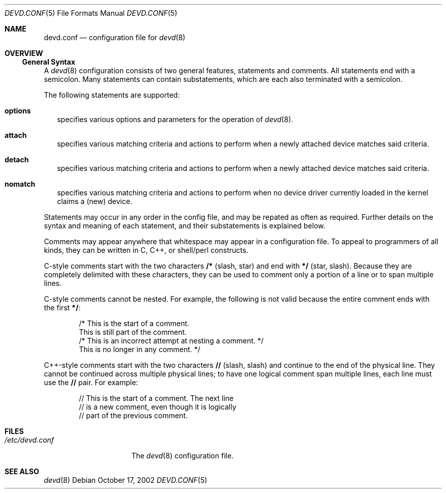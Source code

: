 .\"
.\" Copyright (c) 2002 M. Warner Losh
.\" All rights reserved.
.\"
.\" Redistribution and use in source and binary forms, with or without
.\" modification, are permitted provided that the following conditions
.\" are met:
.\" 1. Redistributions of source code must retain the above copyright
.\"    notice, this list of conditions and the following disclaimer.
.\" 2. The name of the author may not be used to endorse or promote products
.\"    derived from this software without specific prior written permission.
.\"
.\" THIS SOFTWARE IS PROVIDED BY THE AUTHOR AND CONTRIBUTORS ``AS IS'' AND
.\" ANY EXPRESS OR IMPLIED WARRANTIES, INCLUDING, BUT NOT LIMITED TO, THE
.\" IMPLIED WARRANTIES OF MERCHANTABILITY AND FITNESS FOR A PARTICULAR PURPOSE
.\" ARE DISCLAIMED.  IN NO EVENT SHALL THE AUTHOR OR CONTRIBUTORS BE LIABLE
.\" FOR ANY DIRECT, INDIRECT, INCIDENTAL, SPECIAL, EXEMPLARY, OR CONSEQUENTIAL
.\" DAMAGES (INCLUDING, BUT NOT LIMITED TO, PROCUREMENT OF SUBSTITUTE GOODS
.\" OR SERVICES; LOSS OF USE, DATA, OR PROFITS; OR BUSINESS INTERRUPTION)
.\" HOWEVER CAUSED AND ON ANY THEORY OF LIABILITY, WHETHER IN CONTRACT, STRICT
.\" LIABILITY, OR TORT (INCLUDING NEGLIGENCE OR OTHERWISE) ARISING IN ANY WAY
.\" OUT OF THE USE OF THIS SOFTWARE, EVEN IF ADVISED OF THE POSSIBILITY OF
.\" SUCH DAMAGE.
.\"
.\"	$FreeBSD$
.\"
.\" The section on comments was taken from named.conf.5, which has the
.\" following copyright:
.\" Copyright (c) 1999-2000 by Internet Software Consortium
.\"
.\" Permission to use, copy, modify, and distribute this software for any
.\" purpose with or without fee is hereby granted, provided that the above
.\" copyright notice and this permission notice appear in all copies.
.\"
.\" THE SOFTWARE IS PROVIDED "AS IS" AND INTERNET SOFTWARE CONSORTIUM DISCLAIMS
.\" ALL WARRANTIES WITH REGARD TO THIS SOFTWARE INCLUDING ALL IMPLIED WARRANTIES
.\" OF MERCHANTABILITY AND FITNESS. IN NO EVENT SHALL INTERNET SOFTWARE
.\" CONSORTIUM BE LIABLE FOR ANY SPECIAL, DIRECT, INDIRECT, OR CONSEQUENTIAL
.\" DAMAGES OR ANY DAMAGES WHATSOEVER RESULTING FROM LOSS OF USE, DATA OR
.\" PROFITS, WHETHER IN AN ACTION OF CONTRACT, NEGLIGENCE OR OTHER TORTIOUS
.\" ACTION, ARISING OUT OF OR IN CONNECTION WITH THE USE OR PERFORMANCE OF THIS
.\" SOFTWARE.
.Dd October 17, 2002
.Dt DEVD.CONF 5
.Os
.Sh NAME
.Nm devd.conf
.Nd configuration file for
.Xr devd 8
.Sh OVERVIEW
.Ss General Syntax
A
.Xr devd 8
configuration consists of two general features, statements
and comments.
All statements end with a semicolon.
Many statements can contain substatements, which are each also
terminated with a semicolon.
.Pp
The following statements are supported:
.Bl -tag -width 0n
.It Ic options
specifies various options and parameters for the operation of
.Xr devd 8 .
.It Ic attach
specifies various matching criteria and actions to perform when
a newly attached device matches said criteria.
.It Ic detach
specifies various matching criteria and actions to perform when
a newly attached device matches said criteria.
.It Ic nomatch
specifies various matching criteria and actions to perform when
no device driver currently loaded in the kernel claims a (new)
device.
.El
.Pp
Statements may occur in any order in the config file, and may be
repated as often as required.
Further details on the syntax and meaning of each statement, and their
substatements is explained below.
.Pp
Comments may appear anywhere that whitespace may appear in a
configuration file.  To appeal to programmers of all kinds, they can
be written in C, C++, or shell/perl constructs.
.Pp
C-style comments start with the two characters
.Li /*
(slash, star) and end with
.Li */
(star, slash).
Because they are completely delimited with these characters,
they can be used to comment only a portion of a line or to span
multiple lines.
.Pp
C-style comments cannot be nested.  For example, the following is
not valid because the entire comment ends with the first
.Li */ :
.Bd -literal -offset indent
/* This is the start of a comment.
   This is still part of the comment.
/* This is an incorrect attempt at nesting a comment. */
   This is no longer in any comment. */
.Ed
.Pp
C++-style comments start with the two characters
.Li //
(slash, slash) and continue to the end of the physical line.
They cannot be continued across multiple physical lines; to have
one logical comment span multiple lines, each line must use the
.Li //
pair.  For example:
.Bd -literal -offset indent
// This is the start of a comment.  The next line
// is a new comment, even though it is logically
// part of the previous comment.
.Ed
.Sh FILES
.Bl -tag -width /etc/devd.conf -compact
.It Pa /etc/devd.conf
The
.Xr devd 8
configuration file.
.El
.Sh SEE ALSO
.Xr devd 8

